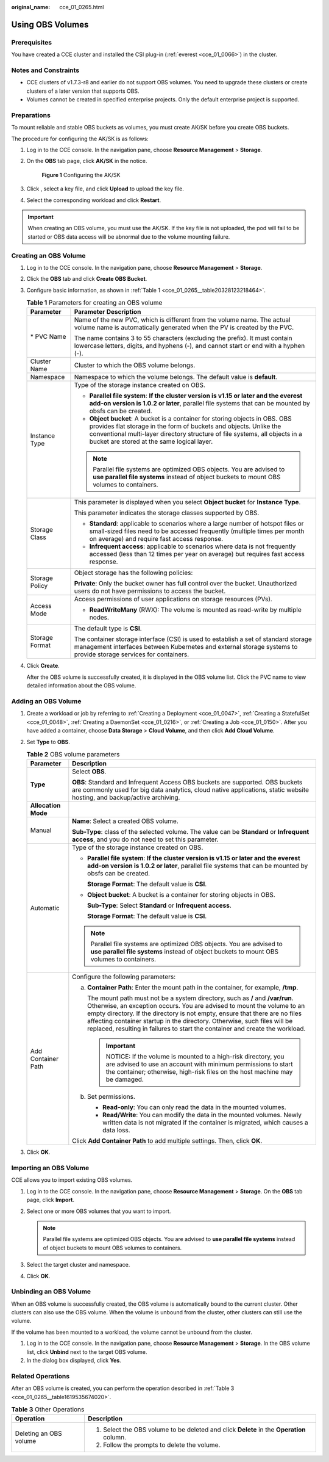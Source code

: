 :original_name: cce_01_0265.html

.. _cce_01_0265:

Using OBS Volumes
=================

Prerequisites
-------------

You have created a CCE cluster and installed the CSI plug-in (:ref:`everest <cce_01_0066>`) in the cluster.

Notes and Constraints
---------------------

-  CCE clusters of v1.7.3-r8 and earlier do not support OBS volumes. You need to upgrade these clusters or create clusters of a later version that supports OBS.
-  Volumes cannot be created in specified enterprise projects. Only the default enterprise project is supported.

Preparations
------------

To mount reliable and stable OBS buckets as volumes, you must create AK/SK before you create OBS buckets.

The procedure for configuring the AK/SK is as follows:

#. Log in to the CCE console. In the navigation pane, choose **Resource Management** > **Storage**.

#. On the **OBS** tab page, click **AK/SK** in the notice.


   .. figure:: /_static/images/en-us_image_0000001190538605.png
      :alt: **Figure 1** Configuring the AK/SK

      **Figure 1** Configuring the AK/SK

#. Click |image1|, select a key file, and click **Upload** to upload the key file.

#. Select the corresponding workload and click **Restart**.

.. important::

   When creating an OBS volume, you must use the AK/SK. If the key file is not uploaded, the pod will fail to be started or OBS data access will be abnormal due to the volume mounting failure.

Creating an OBS Volume
----------------------

#. Log in to the CCE console. In the navigation pane, choose **Resource Management** > **Storage**.

#. Click the **OBS** tab and click **Create OBS Bucket**.

#. Configure basic information, as shown in :ref:`Table 1 <cce_01_0265__table20328123218464>`.

   .. _cce_01_0265__table20328123218464:

   .. table:: **Table 1** Parameters for creating an OBS volume

      +-----------------------------------+--------------------------------------------------------------------------------------------------------------------------------------------------------------------------------------------------------------------------------------------------------------------------------+
      | Parameter                         | Parameter Description                                                                                                                                                                                                                                                          |
      +===================================+================================================================================================================================================================================================================================================================================+
      | \* PVC Name                       | Name of the new PVC, which is different from the volume name. The actual volume name is automatically generated when the PV is created by the PVC.                                                                                                                             |
      |                                   |                                                                                                                                                                                                                                                                                |
      |                                   | The name contains 3 to 55 characters (excluding the prefix). It must contain lowercase letters, digits, and hyphens (-), and cannot start or end with a hyphen (-).                                                                                                            |
      +-----------------------------------+--------------------------------------------------------------------------------------------------------------------------------------------------------------------------------------------------------------------------------------------------------------------------------+
      | Cluster Name                      | Cluster to which the OBS volume belongs.                                                                                                                                                                                                                                       |
      +-----------------------------------+--------------------------------------------------------------------------------------------------------------------------------------------------------------------------------------------------------------------------------------------------------------------------------+
      | Namespace                         | Namespace to which the volume belongs. The default value is **default**.                                                                                                                                                                                                       |
      +-----------------------------------+--------------------------------------------------------------------------------------------------------------------------------------------------------------------------------------------------------------------------------------------------------------------------------+
      | Instance Type                     | Type of the storage instance created on OBS.                                                                                                                                                                                                                                   |
      |                                   |                                                                                                                                                                                                                                                                                |
      |                                   | -  **Parallel file system**: **If the cluster version is v1.15 or later and the everest add-on version is 1.0.2 or later**, parallel file systems that can be mounted by obsfs can be created.                                                                                 |
      |                                   | -  **Object bucket**: A bucket is a container for storing objects in OBS. OBS provides flat storage in the form of buckets and objects. Unlike the conventional multi-layer directory structure of file systems, all objects in a bucket are stored at the same logical layer. |
      |                                   |                                                                                                                                                                                                                                                                                |
      |                                   | .. note::                                                                                                                                                                                                                                                                      |
      |                                   |                                                                                                                                                                                                                                                                                |
      |                                   |    Parallel file systems are optimized OBS objects. You are advised to **use parallel file systems** instead of object buckets to mount OBS volumes to containers.                                                                                                             |
      +-----------------------------------+--------------------------------------------------------------------------------------------------------------------------------------------------------------------------------------------------------------------------------------------------------------------------------+
      | Storage Class                     | This parameter is displayed when you select **Object bucket** for **Instance Type**.                                                                                                                                                                                           |
      |                                   |                                                                                                                                                                                                                                                                                |
      |                                   | This parameter indicates the storage classes supported by OBS.                                                                                                                                                                                                                 |
      |                                   |                                                                                                                                                                                                                                                                                |
      |                                   | -  **Standard**\ : applicable to scenarios where a large number of hotspot files or small-sized files need to be accessed frequently (multiple times per month on average) and require fast access response.                                                                   |
      |                                   | -  **Infrequent access**: applicable to scenarios where data is not frequently accessed (less than 12 times per year on average) but requires fast access response.                                                                                                            |
      +-----------------------------------+--------------------------------------------------------------------------------------------------------------------------------------------------------------------------------------------------------------------------------------------------------------------------------+
      | Storage Policy                    | Object storage has the following policies:                                                                                                                                                                                                                                     |
      |                                   |                                                                                                                                                                                                                                                                                |
      |                                   | **Private**: Only the bucket owner has full control over the bucket. Unauthorized users do not have permissions to access the bucket.                                                                                                                                          |
      +-----------------------------------+--------------------------------------------------------------------------------------------------------------------------------------------------------------------------------------------------------------------------------------------------------------------------------+
      | Access Mode                       | Access permissions of user applications on storage resources (PVs).                                                                                                                                                                                                            |
      |                                   |                                                                                                                                                                                                                                                                                |
      |                                   | -  **ReadWriteMany** (RWX): The volume is mounted as read-write by multiple nodes.                                                                                                                                                                                             |
      +-----------------------------------+--------------------------------------------------------------------------------------------------------------------------------------------------------------------------------------------------------------------------------------------------------------------------------+
      | Storage Format                    | The default type is **CSI**.                                                                                                                                                                                                                                                   |
      |                                   |                                                                                                                                                                                                                                                                                |
      |                                   | The container storage interface (CSI) is used to establish a set of standard storage management interfaces between Kubernetes and external storage systems to provide storage services for containers.                                                                         |
      +-----------------------------------+--------------------------------------------------------------------------------------------------------------------------------------------------------------------------------------------------------------------------------------------------------------------------------+

#. Click **Create**.

   After the OBS volume is successfully created, it is displayed in the OBS volume list. Click the PVC name to view detailed information about the OBS volume.

Adding an OBS Volume
--------------------

#. Create a workload or job by referring to :ref:`Creating a Deployment <cce_01_0047>`, :ref:`Creating a StatefulSet <cce_01_0048>`, :ref:`Creating a DaemonSet <cce_01_0216>`, or :ref:`Creating a Job <cce_01_0150>`. After you have added a container, choose **Data Storage** > **Cloud Volume**, and then click **Add Cloud Volume**.
#. Set **Type** to **OBS**.

   .. table:: **Table 2** OBS volume parameters

      +-----------------------------------+--------------------------------------------------------------------------------------------------------------------------------------------------------------------------------------------------------------------------------------------------------------------------------------------------------------------------------------------------------------------------------------------------------+
      | Parameter                         | Description                                                                                                                                                                                                                                                                                                                                                                                            |
      +===================================+========================================================================================================================================================================================================================================================================================================================================================================================================+
      | **Type**                          | Select **OBS**.                                                                                                                                                                                                                                                                                                                                                                                        |
      |                                   |                                                                                                                                                                                                                                                                                                                                                                                                        |
      |                                   | **OBS**: Standard and Infrequent Access OBS buckets are supported. OBS buckets are commonly used for big data analytics, cloud native applications, static website hosting, and backup/active archiving.                                                                                                                                                                                               |
      +-----------------------------------+--------------------------------------------------------------------------------------------------------------------------------------------------------------------------------------------------------------------------------------------------------------------------------------------------------------------------------------------------------------------------------------------------------+
      | **Allocation Mode**               |                                                                                                                                                                                                                                                                                                                                                                                                        |
      +-----------------------------------+--------------------------------------------------------------------------------------------------------------------------------------------------------------------------------------------------------------------------------------------------------------------------------------------------------------------------------------------------------------------------------------------------------+
      | Manual                            | **Name**: Select a created OBS volume.                                                                                                                                                                                                                                                                                                                                                                 |
      |                                   |                                                                                                                                                                                                                                                                                                                                                                                                        |
      |                                   | **Sub-Type**: class of the selected volume. The value can be **Standard** or **Infrequent access**, and you do not need to set this parameter.                                                                                                                                                                                                                                                         |
      +-----------------------------------+--------------------------------------------------------------------------------------------------------------------------------------------------------------------------------------------------------------------------------------------------------------------------------------------------------------------------------------------------------------------------------------------------------+
      | Automatic                         | Type of the storage instance created on OBS.                                                                                                                                                                                                                                                                                                                                                           |
      |                                   |                                                                                                                                                                                                                                                                                                                                                                                                        |
      |                                   | -  **Parallel file system**: **If the cluster version is v1.15 or later and the everest add-on version is 1.0.2 or later**, parallel file systems that can be mounted by obsfs can be created.                                                                                                                                                                                                         |
      |                                   |                                                                                                                                                                                                                                                                                                                                                                                                        |
      |                                   |    **Storage Format**: The default value is **CSI**.                                                                                                                                                                                                                                                                                                                                                   |
      |                                   |                                                                                                                                                                                                                                                                                                                                                                                                        |
      |                                   | -  **Object bucket**: A bucket is a container for storing objects in OBS.                                                                                                                                                                                                                                                                                                                              |
      |                                   |                                                                                                                                                                                                                                                                                                                                                                                                        |
      |                                   |    **Sub-Type**: Select **Standard** or **Infrequent access**.                                                                                                                                                                                                                                                                                                                                         |
      |                                   |                                                                                                                                                                                                                                                                                                                                                                                                        |
      |                                   |    **Storage Format**: The default value is **CSI**.                                                                                                                                                                                                                                                                                                                                                   |
      |                                   |                                                                                                                                                                                                                                                                                                                                                                                                        |
      |                                   | .. note::                                                                                                                                                                                                                                                                                                                                                                                              |
      |                                   |                                                                                                                                                                                                                                                                                                                                                                                                        |
      |                                   |    Parallel file systems are optimized OBS objects. You are advised to **use parallel file systems** instead of object buckets to mount OBS volumes to containers.                                                                                                                                                                                                                                     |
      +-----------------------------------+--------------------------------------------------------------------------------------------------------------------------------------------------------------------------------------------------------------------------------------------------------------------------------------------------------------------------------------------------------------------------------------------------------+
      | Add Container Path                | Configure the following parameters:                                                                                                                                                                                                                                                                                                                                                                    |
      |                                   |                                                                                                                                                                                                                                                                                                                                                                                                        |
      |                                   | a. **Container Path**: Enter the mount path in the container, for example, **/tmp**.                                                                                                                                                                                                                                                                                                                   |
      |                                   |                                                                                                                                                                                                                                                                                                                                                                                                        |
      |                                   |    The mount path must not be a system directory, such as **/** and **/var/run**. Otherwise, an exception occurs. You are advised to mount the volume to an empty directory. If the directory is not empty, ensure that there are no files affecting container startup in the directory. Otherwise, such files will be replaced, resulting in failures to start the container and create the workload. |
      |                                   |                                                                                                                                                                                                                                                                                                                                                                                                        |
      |                                   |    .. important::                                                                                                                                                                                                                                                                                                                                                                                      |
      |                                   |                                                                                                                                                                                                                                                                                                                                                                                                        |
      |                                   |       NOTICE:                                                                                                                                                                                                                                                                                                                                                                                          |
      |                                   |       If the volume is mounted to a high-risk directory, you are advised to use an account with minimum permissions to start the container; otherwise, high-risk files on the host machine may be damaged.                                                                                                                                                                                             |
      |                                   |                                                                                                                                                                                                                                                                                                                                                                                                        |
      |                                   | b. Set permissions.                                                                                                                                                                                                                                                                                                                                                                                    |
      |                                   |                                                                                                                                                                                                                                                                                                                                                                                                        |
      |                                   |    -  **Read-only**: You can only read the data in the mounted volumes.                                                                                                                                                                                                                                                                                                                                |
      |                                   |    -  **Read/Write**: You can modify the data in the mounted volumes. Newly written data is not migrated if the container is migrated, which causes a data loss.                                                                                                                                                                                                                                       |
      |                                   |                                                                                                                                                                                                                                                                                                                                                                                                        |
      |                                   | Click **Add Container Path** to add multiple settings. Then, click **OK**.                                                                                                                                                                                                                                                                                                                             |
      +-----------------------------------+--------------------------------------------------------------------------------------------------------------------------------------------------------------------------------------------------------------------------------------------------------------------------------------------------------------------------------------------------------------------------------------------------------+

#. Click **OK**.

Importing an OBS Volume
-----------------------

CCE allows you to import existing OBS volumes.

#. Log in to the CCE console. In the navigation pane, choose **Resource Management** > **Storage**. On the **OBS** tab page, click **Import**.
#. Select one or more OBS volumes that you want to import.

   .. note::

      Parallel file systems are optimized OBS objects. You are advised to **use parallel file systems** instead of object buckets to mount OBS volumes to containers.

#. Select the target cluster and namespace.
#. Click **OK**.

Unbinding an OBS Volume
-----------------------

When an OBS volume is successfully created, the OBS volume is automatically bound to the current cluster. Other clusters can also use the OBS volume. When the volume is unbound from the cluster, other clusters can still use the volume.

If the volume has been mounted to a workload, the volume cannot be unbound from the cluster.

#. Log in to the CCE console. In the navigation pane, choose **Resource Management** > **Storage**. In the OBS volume list, click **Unbind** next to the target OBS volume.
#. In the dialog box displayed, click **Yes**.

Related Operations
------------------

After an OBS volume is created, you can perform the operation described in :ref:`Table 3 <cce_01_0265__table1619535674020>`.

.. _cce_01_0265__table1619535674020:

.. table:: **Table 3** Other Operations

   +-----------------------------------+------------------------------------------------------------------------------------------+
   | Operation                         | Description                                                                              |
   +===================================+==========================================================================================+
   | Deleting an OBS volume            | #. Select the OBS volume to be deleted and click **Delete** in the **Operation** column. |
   |                                   | #. Follow the prompts to delete the volume.                                              |
   +-----------------------------------+------------------------------------------------------------------------------------------+

.. |image1| image:: /_static/images/en-us_image_0000001088110417.png
